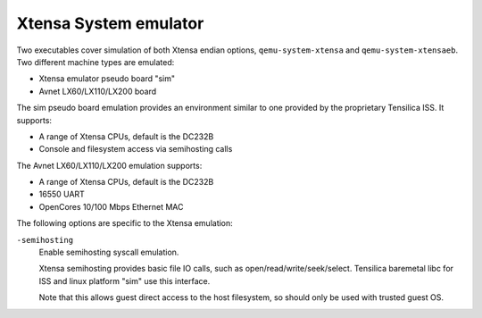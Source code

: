 .. _Xtensa-System-emulator:

Xtensa System emulator
----------------------

Two executables cover simulation of both Xtensa endian options,
``qemu-system-xtensa`` and ``qemu-system-xtensaeb``. Two different
machine types are emulated:

-  Xtensa emulator pseudo board \"sim\"

-  Avnet LX60/LX110/LX200 board

The sim pseudo board emulation provides an environment similar to one
provided by the proprietary Tensilica ISS. It supports:

-  A range of Xtensa CPUs, default is the DC232B

-  Console and filesystem access via semihosting calls

The Avnet LX60/LX110/LX200 emulation supports:

-  A range of Xtensa CPUs, default is the DC232B

-  16550 UART

-  OpenCores 10/100 Mbps Ethernet MAC

The following options are specific to the Xtensa emulation:

``-semihosting``
   Enable semihosting syscall emulation.

   Xtensa semihosting provides basic file IO calls, such as
   open/read/write/seek/select. Tensilica baremetal libc for ISS and
   linux platform \"sim\" use this interface.

   Note that this allows guest direct access to the host filesystem, so
   should only be used with trusted guest OS.
